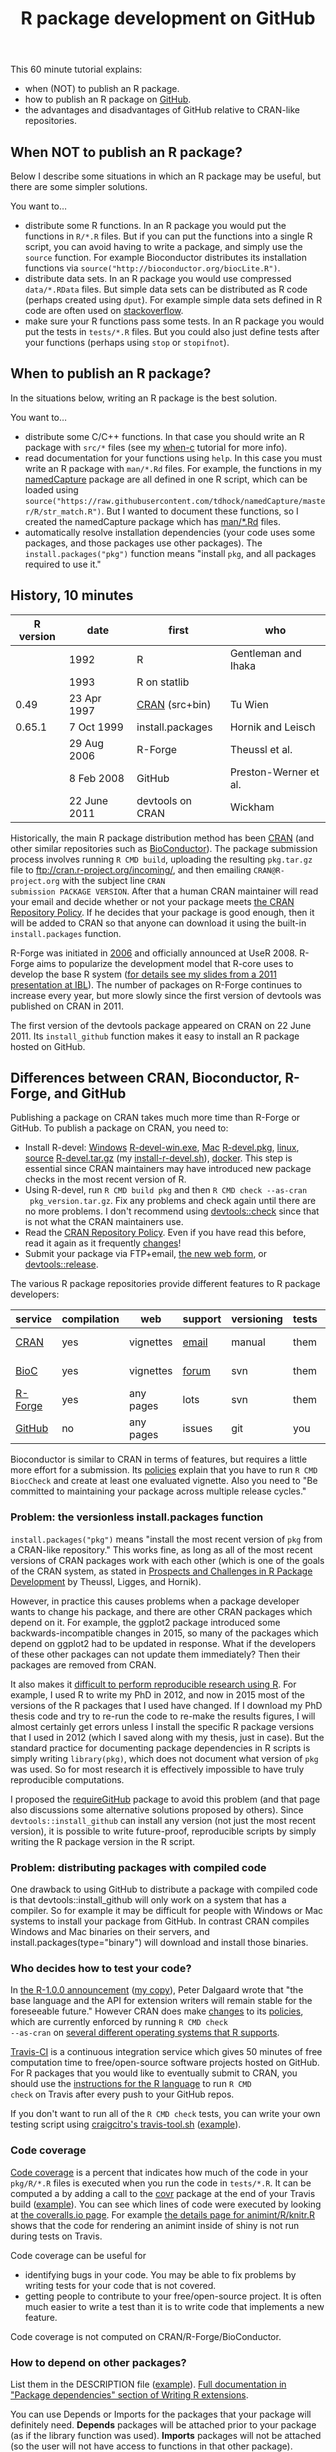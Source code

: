 #+TITLE: R package development on GitHub

# disable underscore subscripts
#+OPTIONS: ^:nil

This 60 minute tutorial explains:
- when (NOT) to publish an R package.
- how to publish an R package on [[https://github.com][GitHub]].
- the advantages and disadvantages of GitHub relative to CRAN-like
  repositories.

** When NOT to publish an R package?

Below I describe some situations in which an R package may be useful,
but there are some simpler solutions.

You want to...
- distribute some R functions. In an R package you would put the
  functions in =R/*.R= files. But if you can put the functions into a
  single R script, you can avoid having to write a package, and simply
  use the =source= function. For example Bioconductor distributes its
  installation functions via
  =source("http://bioconductor.org/biocLite.R")=.
- distribute data sets. In an R package you would use compressed
  =data/*.RData= files. But simple data sets can be distributed as R
  code (perhaps created using =dput=). For example simple data sets
  defined in R code are often used on [[http://stackoverflow.com/questions/17839153/moving-directlabels-slightly-to-left][stackoverflow]].
- make sure your R functions pass some tests. In an R package you
  would put the tests in =tests/*.R= files. But you could also just
  define tests after your functions (perhaps using =stop= or
  =stopifnot=).

** When to publish an R package?

In the situations below, writing an R package is the best solution.

You want to...
- distribute some C/C++ functions. In that case you should write an R
  package with =src/*= files (see my [[https://github.com/tdhock/when-c][when-c]] tutorial for more info).
- read documentation for your functions using =help=. In this case you
  must write an R package with =man/*.Rd= files. For example, the
  functions in my [[https://github.com/tdhock/namedCapture][namedCapture]] package are all defined in one R
  script, which can be loaded using
  =source("https://raw.githubusercontent.com/tdhock/namedCapture/master/R/str_match.R")=. But
  I wanted to document these functions, so I created the namedCapture
  package which has [[https://github.com/tdhock/namedCapture/tree/master/man][man/*.Rd]] files.
- automatically resolve installation dependencies (your code uses some
  packages, and those packages use other packages). The
  =install.packages("pkg")= function means "install =pkg=, and all
  packages required to use it."

** History, 10 minutes

| R version | date         | first            | who                   |
|-----------+--------------+------------------+-----------------------|
|           | 1992         | R                | Gentleman and Ihaka   |
|           | 1993         | R on statlib     |                       |
|      0.49 | 23 Apr 1997  | [[https://stat.ethz.ch/pipermail/r-announce/1997/000001.html][CRAN]] (src+bin)   | Tu Wien               |
|    0.65.1 | 7 Oct 1999   | install.packages | Hornik and Leisch     |
|           | 29 Aug 2006  | R-Forge          | Theussl et al.        |
|           | 8 Feb 2008   | GitHub           | Preston-Werner et al. |
|           | 22 June 2011 | devtools on CRAN | Wickham               |

Historically, the main R package distribution method has been [[https://cran.r-project.org/][CRAN]]
(and other similar repositories such as [[http://bioconductor.org/][BioConductor]]). The package
submission process involves running =R CMD build=, uploading the
resulting =pkg.tar.gz= file to ftp://cran.r-project.org/incoming/, and
then emailing =CRAN@R-project.org= with the subject line =CRAN
submission PACKAGE VERSION=. After that a human CRAN maintainer
 will read your email
and decide whether or not your package meets [[https://cran.r-project.org/web/packages/policies.html][the CRAN Repository Policy]]. 
If he decides that your package is good enough,
then it will be added to CRAN so that anyone can download it 
using the built-in =install.packages= function.

R-Forge was initiated in [[https://r-forge.r-project.org/projects/siteadmin/][2006]] and officially announced at
UseR 2008. R-Forge aims to popularize the development model that
R-core uses to develop the base R system ([[http://sugiyama-www.cs.titech.ac.jp/~toby/papers/2011-06-09-R-package-development-presentations-for-IBL/2011-06-09-HOCKING-R-Forge.pdf][for details see my slides
from a 2011 presentation at IBL]]). The number of packages on R-Forge
continues to increase every year, but more slowly since the first
version of devtools was published on CRAN in 2011.

[[file:figure-R-Forge-projects-cumulative.png]]

[[file:figure-R-Forge-registrations-per-month.png]]

The first version of the devtools package appeared on CRAN on 22
June 2011. Its =install_github= function makes it easy to install an R
package hosted on GitHub.

** Differences between CRAN, Bioconductor, R-Forge, and GitHub

Publishing a package on CRAN takes much more time than R-Forge or
GitHub. To publish a package on CRAN, you need to:
- Install R-devel: [[https://cran.r-project.org/bin/windows/base/rdevel.html][Windows]] [[https://cran.r-project.org/bin/windows/base/R-devel-win.exe][R-devel-win.exe]], [[http://r.research.att.com/][Mac]] [[http://r.research.att.com/mavericks/R-devel/R-devel-mavericks-signed.pkg][R-devel.pkg]], [[http://cran.utstat.utoronto.ca/bin/linux/][linux]],
  [[https://stat.ethz.ch/R/daily/][source]] [[https://stat.ethz.ch/R/daily/R-devel.tar.gz][R-devel.tar.gz]] (my [[https://github.com/tdhock/dotfiles/blob/master/install-r-devel.sh][install-r-devel.sh]]), [[https://hub.docker.com/r/rocker/r-devel/][docker]]. This step is
  essential since CRAN maintainers may have introduced new package
  checks in the most recent version of R.
- Using R-devel, run =R CMD build pkg= and then =R CMD check --as-cran
  pkg_version.tar.gz=. Fix any problems and check again until there
  are no more problems. I don't recommend using [[http://r-pkgs.had.co.nz/check.html][devtools::check]] since
  that is not what the CRAN maintainers use.
- Read the [[https://cran.r-project.org/web/packages/policies.html][CRAN Repository Policy]]. Even if you have read this before,
  read it again as it frequently [[https://github.com/eddelbuettel/crp/commits/master/texi][changes]]!
- Submit your package via FTP+email, [[https://cran.r-project.org/submit.html][the new web form]], or
  [[http://r-pkgs.had.co.nz/release.html][devtools::release]].

The various R package repositories provide different features to R
package developers:

| service | compilation | web       | support | versioning | tests | install        |
|---------+-------------+-----------+---------+------------+-------+----------------|
| [[http://cran.r-project.org/][CRAN]]    | yes         | vignettes | [[https://www.r-project.org/mail.html][email]]   | manual     | them  | latest version |
| [[http://www.bioconductor.org/][BioC]]    | yes         | vignettes | [[https://support.bioconductor.org/][forum]]   | svn        | them  | latest version |
| [[http://r-forge.r-project.org/][R-Forge]] | yes         | any pages | lots    | svn        | them  | latest version |
| [[https://github.com/][GitHub]]  | no          | any pages | issues  | git        | you   | any version    |

Bioconductor is similar to CRAN in terms of features, but requires a
little more effort for a submission. Its [[http://www.bioconductor.org/developers/package-submission/][policies]] explain that you
have to run =R CMD BiocCheck= and create at least one evaluated
vignette. Also you need to "Be committed to maintaining your package
across multiple release cycles."
  
*** Problem: the versionless install.packages function

=install.packages("pkg")= means "install the most recent version of
=pkg= from a CRAN-like repository." This works fine, as long as all of
the most recent versions of CRAN packages work with each other (which
is one of the goals of the CRAN system, as stated in [[http://dx.doi.org/10.1007/s00180-010-0205-5][Prospects and
Challenges in R Package Development]] by Theussl, Ligges, and Hornik).

However, in practice this causes problems when a package developer
wants to change his package, and there are other CRAN packages which
depend on it. For example, the ggplot2 package introduced some
backwards-incompatible changes in 2015, so many of the packages which
depend on ggplot2 had to be updated in response. What if the
developers of these other packages can not update them immediately?
Then their packages are removed from CRAN.

It also makes it [[http://sugiyama-www.cs.titech.ac.jp/~toby/org/HOCKING-reproducible-research-with-R.html][difficult to perform reproducible research using R]].
For example, I used R to write my PhD in 2012, and now in 2015 most of
the versions of the R packages that I used have changed.  If I
download my PhD thesis code and try to re-run the code to re-make the
results figures, I will almost certainly get errors unless I install
the specific R package versions that I used in 2012 (which I saved
along with my thesis, just in case). But the standard practice for
documenting package dependencies in R scripts is simply writing
=library(pkg)=, which does not document what version of =pkg= was
used. So for most research it is effectively impossible to have truly
reproducible computations.

I proposed the [[https://github.com/tdhock/requireGitHub][requireGitHub]] package to avoid this problem (and that
page also discussions some alternative solutions proposed by
others). Since =devtools::install_github= can install any version 
(not just the most recent version), it is possible to write 
future-proof, reproducible scripts by simply writing the 
R package version in the R script.

*** Problem: distributing packages with compiled code

One drawback to using GitHub to distribute a package with compiled
code is that devtools::install_github will only work on a system that
has a compiler. So for example it may be difficult for people with
Windows or Mac systems to install your package from GitHub. In
contrast CRAN compiles Windows and Mac binaries on their servers, and
install.packages(type="binary") will download and install those
binaries.

*** Who decides how to test your code?

In [[https://stat.ethz.ch/pipermail/r-announce/2000/000127.html][the R-1.0.0 announcement]] ([[file:R-1.html][my copy]]), Peter Dalgaard wrote that "the
base language and the API for extension writers will remain stable for
the foreseeable future." However CRAN does make [[https://github.com/eddelbuettel/crp/commits/master/texi][changes]] to its
[[https://cran.r-project.org/web/packages/policies.html][policies]], which are currently enforced by running =R CMD check
--as-cran= on [[https://cran.r-project.org/web/checks/check_results_directlabels.html][several different operating systems that R supports]].

[[https://travis-ci.org/][Travis-CI]] is a continuous integration service which gives 50 minutes
of free computation time to free/open-source software projects hosted
on GitHub. For R packages that you would like to eventually submit to
CRAN, you should use the [[https://docs.travis-ci.com/user/languages/r][instructions for the R language]] to run =R CMD
check= on Travis after every push to your GitHub repos.

If you don't want to run all of the =R CMD check= tests, you can write
your own testing script using [[https://github.com/craigcitro/r-travis/wiki][craigcitro's travis-tool.sh]] ([[https://github.com/tdhock/animint/blob/master/.travis.yml][example]]).

*** Code coverage

[[https://en.wikipedia.org/wiki/Code_coverage][Code coverage]] is a percent that indicates how much of the code in your
=pkg/R/*.R= files is executed when you run the code in =tests/*.R=. It
can be computed a by adding a call to the [[https://github.com/jimhester/covr][covr]] package at the end of
your Travis build ([[https://github.com/tdhock/namedCapture/blob/master/.travis.yml][example]]). You can see which lines of code were
executed by looking at [[https://coveralls.io/github/tdhock/animint][the coveralls.io page]]. For example [[https://coveralls.io/builds/5023162/source?filename=R%252Fknitr.R][the details
page for animint/R/knitr.R]] shows that the code for rendering an
animint inside of shiny is not run during tests on Travis.

Code coverage can be useful for
- identifying bugs in your code. You may be able to fix problems by
  writing tests for your code that is not covered.
- getting people to contribute to your free/open-source project. It is
  often much easier to write a test than it is to write code that
  implements a new feature. 

Code coverage is not computed on CRAN/R-Forge/BioConductor.

*** How to depend on other packages?

List them in the DESCRIPTION file ([[https://github.com/tdhock/animint/blob/master/DESCRIPTION][example]]). [[https://cran.r-project.org/doc/manuals/r-release/R-exts.html#Package-Dependencies][Full documentation in
"Package dependencies" section of Writing R extensions]].

You can use Depends or Imports for the packages that your package
will definitely need. *Depends* packages will be attached prior to your
package (as if the library function was used). *Imports* packages will
not be attached (so the user will not have access to functions in that
other package). 

Use *Suggests* for packages that you use in examples or tests (but are
not necessary for running your functions).

The *Remotes* argument is defined by devtools (not CRAN). If it is
present, it is used by devtools::install_github to get packages from
GitHub (instead of installing them from CRAN). [[https://cran.r-project.org/web/packages/devtools/vignettes/dependencies.html][Details in
vignette("dependencies", package="devtools")]].

** Exercise: create a simple package

TODO

** The future

https://github.com/r-hub/proposal


** Historical references

R history [[https://homepage.boku.ac.at/leisch/papers/Hornik%2BLeisch-2002.pdf][from an Austrian perspective]].

From [[https://en.wikipedia.org/w/index.php?title%3DR_%2528programming_language%2529&oldid%3D689167000][Wikipedia:R_(programming_language)]]: Release 0.49 on 23 Apr 1997
"is the oldest available source release, and compiles on a limited
number of Unix-like platforms. CRAN is started on this date, with 3
mirrors that initially hosted 12 packages. Alpha versions of R for
Microsoft Windows and Mac OS are made available shortly after this
version." It did yet not have the concept of "packages" but it had the
following concept of library, excerpt from
[[file:R-0.49-man-library.txt][R-0.49/src/library/base/man/library]]:

#+BEGIN_SRC text
A library consists of a subdirectory containing a LANG(TITLe)
and LANG(INDEX) file, and subdirectories LANG(funs), LANG(man), LANG(src)
and LANG(src-c).  The LANG(TiTLE) file contains a line giving the name
of the library and a brief description. LANG(INDEX) contains a line
for each sufficiently interesting function in the library,
giving its name and a description (functions such as print methods
not usually called explicitly might not be included). 
PARA
The LANG(funs) subdirectory contains R code files with names beginning
with lowercase letters. One of these files should use LANG(library.dynam())
to load any necessary compiled code. 
PARA
Source and a Makefile for the compiled code is in LANG(src), and a pure
LANG(C) version of the source should be in LANG(src-c). In the common
case when all the source is in LANG(C) it may be convenient to make one
of these directories a symbolic link to the other. The Makefile will be
passed various machine-dependent compile and link flags, examples of
which can be seen in the LANG(eda) library.
PARA
The LANG(man) subdirectory should contain R help files for the
functions in the library.
PARA
To install a library run LANG(make libs) in LANG(RHOME/src/library) and
then run LANG(etc/lib-installhelp) in LANG(RHOME). This will reinstall
all the libraries.
#+END_SRC

The CRAN was [[https://stat.ethz.ch/pipermail/r-announce/1997/000001.html][announced]] by Kurt Hornik on 23 Apr 1997 ([[file:ANNOUNCE-CRAN.html][my copy]]). He
wrote that "prebuilt R binaries (the base distribution and
extensions)" were available. He also established the submission
process which remains largely intact to this day:
#+BEGIN_SRC text
In the short run, the process of `submitting' to CRAN is very simple:
upload to 

	ftp://ftp.ci.tuwien.ac.at/incoming

and drop me a note (Kurt.Hornik at ci.tuwien.ac.at).
#+END_SRC

The first public versions of =install.packages= and =update.packages=
appeared in =R-0.65.1/src/library/base/R/system.unix.R= (1999).
[[https://cran.r-project.org/src/base/NEWS.0][NEWS.0]] ([[file:R-1.6.0-ONEWS.txt][my copy]]) announces the first =update.packages=:

#+BEGIN_SRC text
		CHANGES IN R VERSION 0.65.1
...
    o	R INSTALL now can directly install pkg_version.tar.gz files
	as obtained from CRAN. New function update.packages()
	& friends for automatically downloading packages from CRAN and
	install them on the fly (on Unix and Windows).
#+END_SRC
